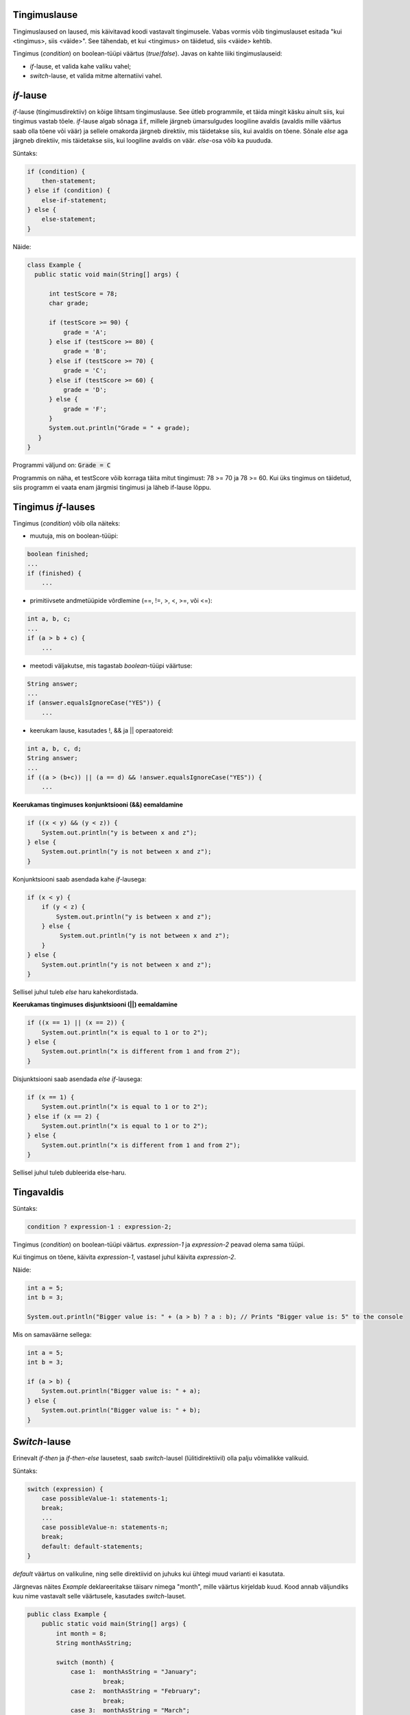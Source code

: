 Tingimuslause
--------------

Tingimuslaused on laused, mis käivitavad koodi vastavalt tingimusele. Vabas vormis võib tingimuslauset esitada "kui <tingimus>, siis <väide>". See tähendab, et kui <tingimus> on täidetud, siis <väide> kehtib.

Tingimus (*condition*) on boolean-tüüpi väärtus (*true*/*false*). Javas on kahte liiki tingimuslauseid:

- *if*-lause, et valida kahe valiku vahel;
- *switch*-lause, et valida mitme alternatiivi vahel.

*if*-lause
--------------

*if*-lause (tingimusdirektiiv) on kõige lihtsam tingimuslause. See ütleb programmile, et täida mingit käsku ainult siis, kui tingimus vastab tõele. *if*-lause algab sõnaga :code:`if`, millele järgneb ümarsulgudes loogiline avaldis (avaldis mille väärtus saab olla tõene või väär) ja sellele omakorda järgneb direktiiv, mis täidetakse siis, kui avaldis on tõene. Sõnale *else* aga järgneb direktiiv, mis täidetakse siis, kui loogiline avaldis on väär. *else*-osa võib ka puududa.

Süntaks:

.. code-block:: java

  if (condition) {
      then-statement;
  } else if (condition) {
      else-if-statement;
  } else {
      else-statement;
  }

Näide:

.. code-block:: java

  class Example {
    public static void main(String[] args) {
    
        int testScore = 78;
        char grade;

        if (testScore >= 90) {
            grade = 'A';
        } else if (testScore >= 80) {
            grade = 'B';
        } else if (testScore >= 70) {
            grade = 'C';
        } else if (testScore >= 60) {
            grade = 'D';
        } else {
            grade = 'F';
        }
        System.out.println("Grade = " + grade);
     } 
  }

Programmi väljund on: :code:`Grade = C`

Programmis on näha, et testScore võib korraga täita mitut tingimust: 78 >= 70 ja 78 >= 60. Kui üks tingimus on täidetud, siis programm ei vaata enam järgmisi tingimusi ja läheb if-lause lõppu.


Tingimus *if*-lauses
-----------------------

Tingimus (*condition*) võib olla näiteks:

- muutuja, mis on boolean-tüüpi:

.. code-block:: java

    boolean finished;
    ...
    if (finished) {
        ...
           
- primitiivsete andmetüüpide võrdlemine (==, !=, >, <, >=, või <=):
 
.. code-block:: java

    int a, b, c;
    ...
    if (a > b + c) {
        ...
     
- meetodi väljakutse, mis tagastab *boolean*-tüüpi väärtuse:
 
.. code-block:: java

    String answer;
    ...
    if (answer.equalsIgnoreCase("YES")) {
        ...
        
- keerukam lause, kasutades !, && ja || operaatoreid:

.. code-block:: java

    int a, b, c, d;
    String answer;
    ...
    if ((a > (b+c)) || (a == d) && !answer.equalsIgnoreCase("YES")) {
        ...
        
**Keerukamas tingimuses konjunktsiooni (&&) eemaldamine**

.. code-block:: java

  if ((x < y) && (y < z)) {
      System.out.println("y is between x and z");
  } else {
      System.out.println("y is not between x and z");
  }
  
Konjunktsiooni saab asendada kahe *if*-lausega:

.. code-block:: java

  if (x < y) {
      if (y < z) {
          System.out.println("y is between x and z");
      } else {
           System.out.println("y is not between x and z");
      } 
  } else {
      System.out.println("y is not between x and z");
  }
    
Sellisel juhul tuleb *else* haru kahekordistada.
  
**Keerukamas tingimuses disjunktsiooni (||) eemaldamine**

.. code-block:: java

  if ((x == 1) || (x == 2)) {
      System.out.println("x is equal to 1 or to 2");
  } else {
      System.out.println("x is different from 1 and from 2");
  }

Disjunktsiooni saab asendada *else if*-lausega:

.. code-block:: java

  if (x == 1) {
      System.out.println("x is equal to 1 or to 2");
  } else if (x == 2) {
      System.out.println("x is equal to 1 or to 2");
  } else {
      System.out.println("x is different from 1 and from 2");
  }
  
Sellisel juhul tuleb dubleerida else-haru.
  
Tingavaldis
-----------

Süntaks:

.. code-block:: java

  condition ? expression-1 : expression-2;
  
Tingimus (*condition*) on boolean-tüüpi väärtus. *expression-1* ja *expression-2* peavad olema sama tüüpi.

Kui tingimus on tõene, käivita *expression-1*, vastasel juhul käivita *expression-2*.

Näide:

.. code-block:: java

   int a = 5;
   int b = 3;
   
   System.out.println("Bigger value is: " + (a > b) ? a : b); // Prints "Bigger value is: 5" to the console

Mis on samaväärne sellega:

.. code-block:: java

  int a = 5;
  int b = 3;
   
  if (a > b) {
      System.out.println("Bigger value is: " + a);
  } else {
      System.out.println("Bigger value is: " + b);
  }

*Switch*-lause
-----------

Erinevalt *if-then* ja *if-then-else* lausetest, saab *switch*-lausel (lülitidirektiivil) olla palju võimalikke valikuid. 

Süntaks:

.. code-block:: java

    switch (expression) {
        case possibleValue-1: statements-1;
        break;
        ...
        case possibleValue-n: statements-n;
        break;
        default: default-statements;
    }
    
*default* väärtus on valikuline, ning selle direktiivid on juhuks kui ühtegi muud varianti ei kasutata.

Järgnevas näites *Example* deklareeritakse täisarv nimega "month", mille väärtus kirjeldab kuud. Kood annab väljundiks kuu nime vastavalt selle väärtusele, kasutades *switch*-lauset.

.. code-block:: java

  public class Example {
      public static void main(String[] args) {
          int month = 8;
          String monthAsString;
          
          switch (month) {
              case 1:  monthAsString = "January";
                       break;
              case 2:  monthAsString = "February";
                       break;
              case 3:  monthAsString = "March";
                       break;
              case 4:  monthAsString = "April";
                       break;
              case 5:  monthAsString = "May";
                       break;
              case 6:  monthAsString = "June";
                       break;
              case 7:  monthAsString = "July";
                       break;
              case 8:  monthAsString = "August";
                       break;
              case 9:  monthAsString = "September";
                       break;
              case 10: monthAsString = "October";
                       break;
              case 11: monthAsString = "November";
                       break;
              case 12: monthAsString = "December";
                       break;
              default: monthAsString = "Invalid month";
                       break;
          }
          System.out.println(monthAsString);
      }
  }
  
Järgnevas näites *AnotherExample* deklareeritakse täisarvud nimega "month" ja "daysOfMonth", mille väärtused kirjeldavad kuud ja selles sisalduvate päevade arvu. Kood annab väljundiks lause vastavalt väärtusele.

.. code-block:: java

  public class AnotherExample {
      public static void main(String[] args) {
          int month, daysOfMonth;
          
          switch (month) {
          case 4: case 6: case 9: case 11:
              daysOfMonth = 30;
              break;
          case 1: case 3: case 5: case 7: case 8: case 10: case 12:
              daysOfMonth = 31;
              break;
          case 2:
              daysOfMonth = 28;
              break;
          default:
              daysOfMonth = 0;
              System.out.println("Month is not valid");
          }
          System.out.println("Days: " + daysOfMonth);      
      }
  }

------

https://docs.oracle.com/javase/tutorial/java/nutsandbolts/if.html

https://docs.oracle.com/javase/tutorial/java/nutsandbolts/switch.html
